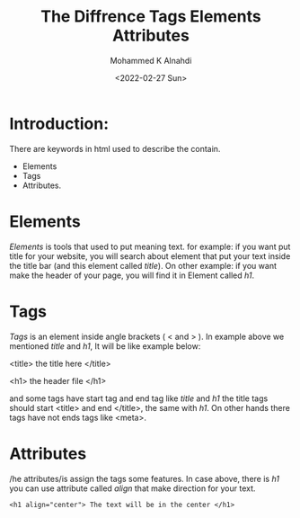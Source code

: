 #+TITLE: The Diffrence Tags Elements Attributes
#+Author: Mohammed K Alnahdi
#+Date: <2022-02-27 Sun>

* Introduction:
There are keywords in html used to describe the contain.
    - Elements
    - Tags
    - Attributes.
* Elements
/Elements/ is tools that used to put meaning text. for example: if you want put title for your website, you will search about element that put your text inside the title bar (and this element called /title/). On other example: if you want make the header of your page, you will find it in Element called /h1/.

* Tags
/Tags/ is an element inside angle brackets ( < and > ). In example above we mentioned /title/ and /h1/, It will be like example below:


#+begin_example html
<title> the title here </title>

<h1> the header file </h1>
#+end_example

and some tags have start tag and end tag like /title/ and /h1/ the title tags should start <title> and end </title>, the same with /h1/. On other hands there tags have not ends tags like <meta>.

* Attributes
/he attributes/is assign the tags some features. In case above, there is /h1/ you can use attribute called /align/ that make direction for your text.

#+begin_example
<h1 align="center"> The text will be in the center </h1>
#+end_example

